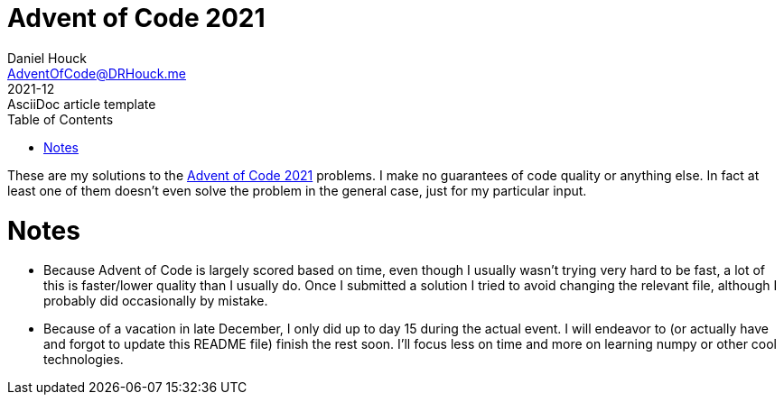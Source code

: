 = Advent of Code 2021
Daniel Houck <AdventOfCode@DRHouck.me>
2021-12: AsciiDoc article template
:toc:
:url-quickref: https://docs.asciidoctor.org/asciidoc/latest/syntax-quick-reference/

These are my solutions to the https://adventofcode.com/2021[Advent of Code 2021] problems.  I make no guarantees of code quality or anything else.  In fact at least one of them doesnʼt even solve the problem in the general case, just for my particular input.

= Notes
 * Because Advent of Code is largely scored based on time, even though I usually wasnʼt trying very hard to be fast, a lot of this is faster/lower quality than I usually do.  Once I submitted a solution I tried to avoid changing the relevant file, although I probably did occasionally by mistake.
 * Because of a vacation in late December, I only did up to day 15 during the actual event.  I will endeavor to (or actually have and forgot to update this README file) finish the rest soon.  Iʼll focus less on time and more on learning numpy or other cool technologies.
